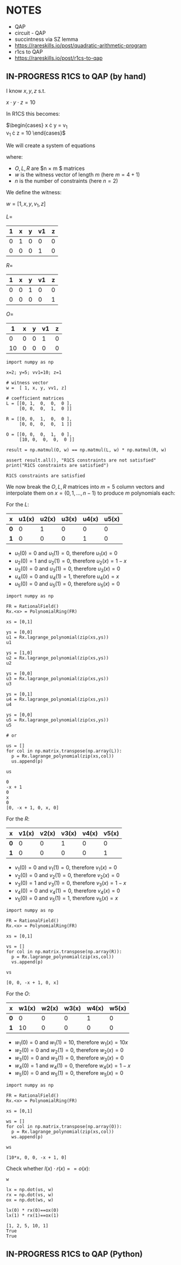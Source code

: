 * NOTES
- QAP
- circuit - QAP
- succintness via SZ lemma
- https://rareskills.io/post/quadratic-arithmetic-program
- r1cs to QAP
- https://rareskills.io/post/r1cs-to-qap

** IN-PROGRESS R1CS to QAP (by hand)

I know $x,y,z$ s.t.

$x \cdot y \cdot z = 10$

In R1CS this becomes:

$\begin{cases}
x \cdot y = v_{1} \\
v_{1} \cdot z = 10
\end{cases}$

We will create a system of equations

where:
- $O,L,R$ are $n \times m $ matrices
- $w$ is the witness vector of length $m$ (here $m=4+1$)
- $n$ is the number of constraints (here $n=2$)

We define the witness:

$w=[1,x,y,v_{1},z]$

$L=$
| 1 | x | y | v1 | z |
|---+---+---+----+---|
| 0 | 1 | 0 |  0 | 0 |
| 0 | 0 | 0 |  1 | 0 |

$R=$
| 1 | x | y | v1 | z |
|---+---+---+----+---|
| 0 | 0 | 1 |  0 | 0 |
| 0 | 0 | 0 |  0 | 1 |

$O=$
|  1 | x | y | v1 | z |
|----+---+---+----+---|
|  0 | 0 | 0 |  1 | 0 |
| 10 | 0 | 0 |  0 | 0 |

#+BEGIN_SRC sage :session . :exports both
  import numpy as np

  x=2; y=5; vv1=10; z=1

  # witness vector
  w =  [ 1, x, y, vv1, z]

  # coefficient matrices
  L = [[0, 1,  0,  0,  0 ],
       [0, 0,  0,  1,  0 ]]

  R = [[0, 0,  1,  0,  0 ],
       [0, 0,  0,  0,  1 ]]

  O = [[0, 0,  0,  1,  0 ],
       [10, 0,  0,  0,  0 ]]

  result = np.matmul(O, w) == np.matmul(L, w) * np.matmul(R, w)

  assert result.all(), "R1CS constraints are not satisfied"
  print("R1CS constraints are satisfied")
#+END_SRC

#+RESULTS:
: R1CS constraints are satisfied

We now break the $O,L,R$ matrices into $m=5$ column vectors and interpolate them on $x=(0,1,\ldots, n-1)$  to produce $m$ polynomials each:

For the $L$:

| x   | u1(x) | u2(x) | u3(x) | u4(x) | u5(x) |
|-----+-------+-------+-------+-------+-------|
| *0* |     0 |     1 |     0 |     0 |     0 |
| *1* |     0 |     0 |     0 |     1 |     0 |

- $u_{1}(0) = 0$ and $u_{1}(1)=0$, therefore $u_{1}(x)=0$
- $u_{2}(0) = 1$ and $u_{2}(1)=0$, therefore $u_{2}(x)=1-x$
- $u_{3}(0) = 0$ and $u_{3}(1)=0$, therefore $u_{3}(x)=0$
- $u_{4}(0) = 0$ and $u_{4}(1)=1$, therefore $u_{4}(x)=x$
- $u_{5}(0) = 0$ and $u_{5}(1)=0$, therefore $u_{5}(x)=0$

#+BEGIN_SRC sage :session . :exports both
import numpy as np

FR = RationalField()
Rx.<x> = PolynomialRing(FR)

xs = [0,1]

ys = [0,0]
u1 = Rx.lagrange_polynomial(zip(xs,ys))
u1

ys = [1,0]
u2 = Rx.lagrange_polynomial(zip(xs,ys))
u2

ys = [0,0]
u3 = Rx.lagrange_polynomial(zip(xs,ys))
u3

ys = [0,1]
u4 = Rx.lagrange_polynomial(zip(xs,ys))
u4

ys = [0,0]
u5 = Rx.lagrange_polynomial(zip(xs,ys))
u5

# or

us = []
for col in np.matrix.transpose(np.array(L)):
  p = Rx.lagrange_polynomial(zip(xs,col))
  us.append(p)

us
#+END_SRC

#+RESULTS:
: 0
: -x + 1
: 0
: x
: 0
: [0, -x + 1, 0, x, 0]

For the $R$:

| x   | v1(x) | v2(x) | v3(x) | v4(x) | v5(x) |
|-----+-------+-------+-------+-------+-------|
| *0* |     0 |     0 |     1 |     0 |     0 |
| *1* |     0 |     0 |     0 |     0 |     1 |

- $v_{1}(0) = 0$ and $v_{1}(1)=0$, therefore $v_{1}(x)=0$
- $v_{2}(0) = 0$ and $v_{2}(1)=0$, therefore $v_{2}(x)=0$
- $v_{3}(0) = 1$ and $v_{3}(1)=0$, therefore $v_{3}(x)=1-x$
- $v_{4}(0) = 0$ and $v_{4}(1)=0$, therefore $v_{4}(x)=0$
- $v_{5}(0) = 0$ and $v_{5}(1)=1$, therefore $v_{5}(x)=x$

#+BEGIN_SRC sage :session . :exports both
import numpy as np

FR = RationalField()
Rx.<x> = PolynomialRing(FR)

xs = [0,1]

vs = []
for col in np.matrix.transpose(np.array(R)):
  p = Rx.lagrange_polynomial(zip(xs,col))
  vs.append(p)

vs
#+END_SRC

#+RESULTS:
: [0, 0, -x + 1, 0, x]

For the $O$:

| x   | w1(x) | w2(x) | w3(x) | w4(x) | w5(x) |
|-----+-------+-------+-------+-------+-------|
| *0* |     0 |     0 |     0 |     1 |     0 |
| *1* |    10 |     0 |     0 |     0 |     0 |

- $w_{1}(0) = 0$ and $w_{1}(1)=10$, therefore $w_{1}(x)=10x$
- $w_{2}(0) = 0$ and $w_{2}(1)=0$, therefore $w_{2}(x)=0$
- $w_{3}(0) = 0$ and $w_{3}(1)=0$, therefore $w_{3}(x)=0$
- $w_{4}(0) = 1$ and $w_{4}(1)=0$, therefore $w_{4}(x)=1-x$
- $w_{5}(0) = 0$ and $w_{5}(1)=0$, therefore $w_{5}(x)=0$

#+BEGIN_SRC sage :session . :exports both
import numpy as np

FR = RationalField()
Rx.<x> = PolynomialRing(FR)

xs = [0,1]

ws = []
for col in np.matrix.transpose(np.array(O)):
  p = Rx.lagrange_polynomial(zip(xs,col))
  ws.append(p)

ws
#+END_SRC

#+RESULTS:
: [10*x, 0, 0, -x + 1, 0]

Check whether $l(x) \cdot r(x) == o(x)$:

#+BEGIN_SRC sage :session . :exports both
w

lx = np.dot(us, w)
rx = np.dot(vs, w)
ox = np.dot(ws, w)

lx(0) * rx(0)==ox(0)
lx(1) * rx(1)==ox(1)
#+END_SRC

#+RESULTS:
: [1, 2, 5, 10, 1]
: True
: True

** IN-PROGRESS R1CS to QAP (Python)

#+BEGIN_SRC sage :session . :exports both

#+END_SRC
